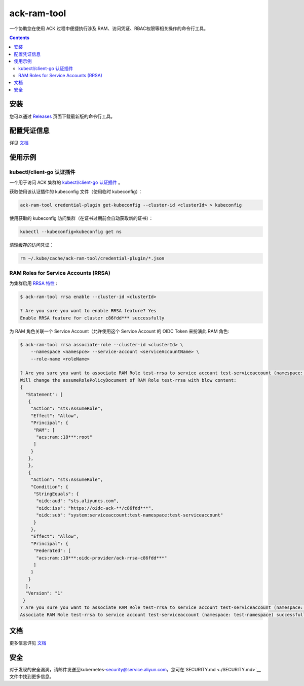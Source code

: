ack-ram-tool
=============================

一个协助您在使用 ACK 过程中便捷执行涉及 RAM、访问凭证、RBAC权限等相关操作的命令行工具。

.. contents::

安装
-----

您可以通过 `Releases <https://github.com/AliyunContainerService/ack-ram-tool/releases>`__ 页面下载最新版的命令行工具。


配置凭证信息
-----------

详见 `文档 <https://aliyuncontainerservice.github.io/ack-ram-tool/zh-CN/getting-started#%E5%87%AD%E8%AF%81%E4%BF%A1%E6%81%AF>`__

使用示例
--------

kubectl/client-go 认证插件
++++++++++++++++++++++++++

一个用于访问 ACK 集群的 `kubectl/client-go 认证插件 <https://kubernetes.io/docs/reference/access-authn-authz/authentication/#client-go-credential-plugins>`__ 。

获取使用该认证插件的 kubeconfig 文件（使用临时 kubeconfig）：

.. code-block:: shell

    ack-ram-tool credential-plugin get-kubeconfig --cluster-id <clusterId> > kubeconfig


使用获取的 kubeconfig 访问集群（在证书过期前会自动获取新的证书）：

.. code-block:: shell

    kubectl --kubeconfig=kubeconfig get ns


清理缓存的访问凭证：

.. code-block:: shell

    rm ~/.kube/cache/ack-ram-tool/credential-plugin/*.json


RAM Roles for Service Accounts (RRSA)
++++++++++++++++++++++++++++++++++++++++

为集群启用 `RRSA 特性 <https://www.alibabacloud.com/help/doc-detail/356611.html>`__ :

.. code-block:: shell

    $ ack-ram-tool rrsa enable --cluster-id <clusterId>

    ? Are you sure you want to enable RRSA feature? Yes
    Enable RRSA feature for cluster c86fdd*** successfully

为 RAM 角色关联一个 Service Account（允许使用这个 Service Account 的 OIDC Token 来扮演此 RAM 角色:

.. code-block:: shell

    $ ack-ram-tool rrsa associate-role --cluster-id <clusterId> \
        --namespace <namespce> --service-account <serviceAccountName> \
        --role-name <roleName>

    ? Are you sure you want to associate RAM Role test-rrsa to service account test-serviceaccount (namespace: test-namespace)? Yes
    Will change the assumeRolePolicyDocument of RAM Role test-rrsa with blow content:
    {
      "Statement": [
       {
        "Action": "sts:AssumeRole",
        "Effect": "Allow",
        "Principal": {
         "RAM": [
          "acs:ram::18***:root"
         ]
        }
       },
       },
       {
        "Action": "sts:AssumeRole",
        "Condition": {
         "StringEquals": {
          "oidc:aud": "sts.aliyuncs.com",
          "oidc:iss": "https://oidc-ack-**/c86fdd***",
          "oidc:sub": "system:serviceaccount:test-namespace:test-serviceaccount"
         }
        },
        "Effect": "Allow",
        "Principal": {
         "Federated": [
          "acs:ram::18***:oidc-provider/ack-rrsa-c86fdd***"
         ]
        }
       }
      ],
      "Version": "1"
     }
    ? Are you sure you want to associate RAM Role test-rrsa to service account test-serviceaccount (namespace: test-namespace)? Yes
    Associate RAM Role test-rrsa to service account test-serviceaccount (namespace: test-namespace) successfully

文档
--------

更多信息详见 `文档 <https://aliyuncontainerservice.github.io/ack-ram-tool/>`__

安全
--------
对于发现的安全漏洞，请邮件发送至kubernetes-security@service.aliyun.com，您可在`SECURITY.md <./SECURITY.md>`__文件中找到更多信息。
